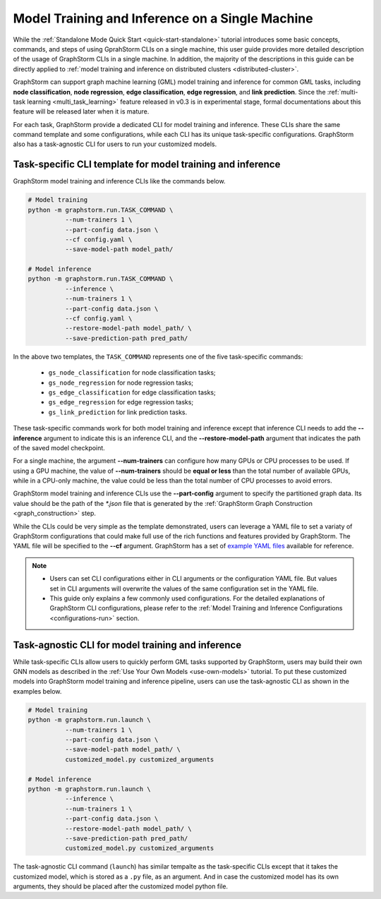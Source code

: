 .. _single-machine-training-inference:

Model Training and Inference on a Single Machine
-------------------------------------------------
While the :ref:`Standalone Mode Quick Start <quick-start-standalone>` tutorial introduces some basic concepts, commands, and steps of using GprahStorm CLIs on a single machine, this user guide provides more detailed description of the usage of GraphStorm CLIs in a single machine. In addition, the majority of the descriptions in this guide can be directly applied to :ref:`model training and inference on distributed clusters <distributed-cluster>`.

GraphStorm can support graph machine learning (GML) model training and inference for common GML tasks, including **node classification**, **node regression**, **edge classification**, **edge regression**, and **link prediction**. Since the :ref:`multi-task learning <multi_task_learning>` feature released in v0.3 is in experimental stage, formal documentations about this feature will be released later when it is mature.

For each task, GraphStorm provide a dedicated CLI for model training and inference. These CLIs share the same command template and some configurations, while each CLI has its unique task-specific configurations. GraphStorm also has a task-agnostic CLI for users to run your customized models.

Task-specific CLI template for model training and inference
............................................................
GraphStorm model training and inference CLIs like the commands below. 

.. code-block:: bash

    # Model training
    python -m graphstorm.run.TASK_COMMAND \
              --num-trainers 1 \
              --part-config data.json \
              --cf config.yaml \
              --save-model-path model_path/

    # Model inference
    python -m graphstorm.run.TASK_COMMAND \
              --inference \
              --num-trainers 1 \
              --part-config data.json \
              --cf config.yaml \
              --restore-model-path model_path/ \
              --save-prediction-path pred_path/

In the above two templates, the ``TASK_COMMAND`` represents one of the five task-specific commands:

    * ``gs_node_classification`` for node classification tasks;
    * ``gs_node_regression`` for node regression tasks;
    * ``gs_edge_classification`` for edge classification tasks;
    * ``gs_edge_regression`` for edge regression tasks;
    * ``gs_link_prediction`` for link prediction tasks.

These task-specific commands work for both model training and inference except that inference CLI needs to add the **-\-inference** argument to indicate this is an inference CLI, and the **-\-restore-model-path** argument that indicates the path of the saved model checkpoint.

For a single machine, the argument **-\-num-trainers** can configure how many GPUs or CPU processes to be used. If using a GPU machine, the value of **-\-num-trainers** should be **equal or less** than the total number of available GPUs, while in a CPU-only machine, the value could be less than the total number of CPU processes to avoid errors.

GraphStorm model training and inference CLIs use the **-\-part-config** argument to specify the partitioned graph data. Its value should be the path of the `*.json` file that is generated by the :ref:`GraphStorm Graph Construction <graph_construction>` step.

While the CLIs could be very simple as the template demonstrated, users can leverage a YAML file to set a variaty of GraphStorm configurations that could make full use of the rich functions and features provided by GraphStorm. The YAML file will be specified to the **-\-cf** argument. GraphStorm has a set of `example YAML files <https://github.com/awslabs/graphstorm/tree/main/training_scripts>`_ available for reference.

.. note:: 

    * Users can set CLI configurations either in CLI arguments or the configuration YAML file. But values set in CLI arguments will overwrite the values of the same configuration set in the YAML file.
    * This guide only explains a few commonly used configurations. For the detailed explanations of GraphStorm CLI configurations, please refer to the :ref:`Model Training and Inference Configurations <configurations-run>` section.

Task-agnostic CLI for model training and inference
...................................................
While task-specific CLIs allow users to quickly perform GML tasks supported by GraphStorm, users may build their own GNN models as described in the :ref:`Use Your Own Models <use-own-models>` tutorial. To put these customized models into GraphStorm model training and inference pipeline, users can use the task-agnostic CLI as shown in the examples below.

.. code-block:: bash

    # Model training
    python -m graphstorm.run.launch \
              --num-trainers 1 \
              --part-config data.json \
              --save-model-path model_path/ \
              customized_model.py customized_arguments

    # Model inference
    python -m graphstorm.run.launch \
              --inference \
              --num-trainers 1 \
              --part-config data.json \
              --restore-model-path model_path/ \
              --save-prediction-path pred_path/
              customized_model.py customized_arguments

The task-agnostic CLI command (``launch``) has similar tempalte as the task-specific CLIs except that it takes the customized model, which is stored as a ``.py`` file, as an argument. And in case the customized model has its own arguments, they should be placed after the customized model python file.
